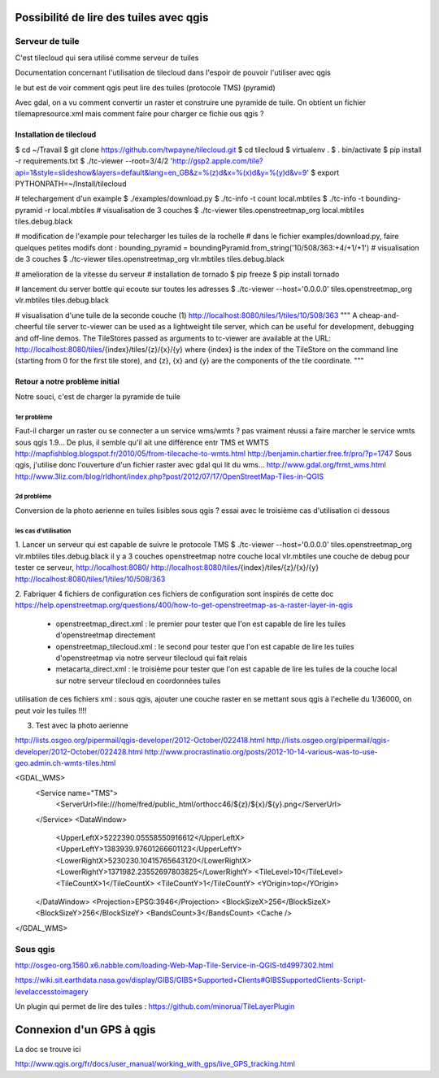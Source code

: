 Possibilité de lire des tuiles avec qgis
========================================

Serveur de tuile
----------------

C'est tilecloud qui sera utilisé comme serveur de tuiles

Documentation concernant l'utilisation de tilecloud dans l'espoir de pouvoir l'utiliser avec qgis

le but est de voir comment qgis peut lire des tuiles (protocole TMS) (pyramid)

Avec gdal, on a vu comment convertir un raster et construire une pyramide de tuile.
On obtient un fichier tilemapresource.xml mais comment faire pour charger ce fichie ous qgis ?



Installation de tilecloud
^^^^^^^^^^^^^^^^^^^^^^^^^

$ cd ~/Travail
$ git clone https://github.com/twpayne/tilecloud.git
$ cd tilecloud
$ virtualenv .
$ . bin/activate
$ pip install -r requirements.txt
$ ./tc-viewer --root=3/4/2 'http://gsp2.apple.com/tile?api=1&style=slideshow&layers=default&lang=en_GB&z=%(z)d&x=%(x)d&y=%(y)d&v=9'
$ export PYTHONPATH=~/Install/tilecloud

# telechargement d'un example
$ ./examples/download.py
$ ./tc-info -t count local.mbtiles
$ ./tc-info -t bounding-pyramid -r local.mbtiles
# visualisation de 3 couches
$ ./tc-viewer tiles.openstreetmap_org local.mbtiles tiles.debug.black

# modification de l'example pour telecharger les tuiles de la rochelle
# dans le fichier examples/download.py, faire quelques petites modifs dont :
bounding_pyramid = boundingPyramid.from_string('10/508/363:+4/+1/+1')
# visualisation de 3 couches
$ ./tc-viewer tiles.openstreetmap_org vlr.mbtiles tiles.debug.black

# amelioration de la vitesse du serveur
# installation de tornado
$ pip freeze
$ pip install tornado

# lancement du server bottle qui ecoute sur toutes les adresses
$ ./tc-viewer --host='0.0.0.0' tiles.openstreetmap_org vlr.mbtiles tiles.debug.black

# visualisation d'une tuile de la seconde couche (1)
http://localhost:8080/tiles/1/tiles/10/508/363
"""
A cheap-and-cheerful tile server
tc-viewer can be used as a lightweight tile server, which can be useful for development, debugging and off-line demos. The TileStores passed as arguments to tc-viewer are available at the URL:
http://localhost:8080/tiles/{index}/tiles/{z}/{x}/{y}
where {index} is the index of the TileStore on the command line (starting from 0 for the first tile store), and {z}, {x} and {y} are the components of the tile coordinate. 
"""

Retour a notre problème initial
^^^^^^^^^^^^^^^^^^^^^^^^^^^^^^^

Notre souci, c'est de charger la pyramide de tuile

1er problème
""""""""""""
Faut-il charger un raster ou se connecter a un service wms/wmts ?
pas vraiment réussi a faire marcher le service wmts sous qgis 1.9...
De plus, il semble qu'il  ait une différence entr TMS et WMTS
http://mapfishblog.blogspot.fr/2010/05/from-tilecache-to-wmts.html
http://benjamin.chartier.free.fr/pro/?p=1747
Sous qgis, j'utilise donc l'ouverture d'un fichier raster avec gdal qui lit du wms...
http://www.gdal.org/frmt_wms.html
http://www.3liz.com/blog/rldhont/index.php?post/2012/07/17/OpenStreetMap-Tiles-in-QGIS

2d problème
"""""""""""
Conversion de la photo aerienne en tuiles lisibles sous qgis ?
essai avec le troisième cas d'utilisation ci dessous

les cas d'utilisation
"""""""""""""""""""""
1. Lancer un serveur qui est capable de suivre le protocole TMS
$ ./tc-viewer --host='0.0.0.0' tiles.openstreetmap_org vlr.mbtiles tiles.debug.black
il y a 3 couches
openstreetmap
notre couche local vlr.mbtiles
une couche de debug
pour tester ce serveur,
http://localhost:8080/
http://localhost:8080/tiles/{index}/tiles/{z}/{x}/{y}
http://localhost:8080/tiles/1/tiles/10/508/363

2. Fabriquer 4 fichiers de configuration
ces fichiers de configuration sont inspirés de cette doc
https://help.openstreetmap.org/questions/400/how-to-get-openstreetmap-as-a-raster-layer-in-qgis

 - openstreetmap_direct.xml :
   le premier pour tester que l'on est capable de lire les tuiles d'openstreetmap directement

 - openstreetmap_tilecloud.xml :
   le second pour tester que l'on est capable de lire les tuiles d'openstreetmap
   via notre serveur tilecloud qui fait relais

 - metacarta_direct.xml :
   le troisième pour tester que l'on est capable de lire les tuiles de la couche local
   sur notre serveur tilecloud en coordonnées tuiles

utilisation de ces fichiers xml :
sous qgis, ajouter une couche raster
en se mettant sous qgis à l'echelle du 1/36000, on peut voir les tuiles !!!!



3. Test avec la photo aerienne

http://lists.osgeo.org/pipermail/qgis-developer/2012-October/022418.html
http://lists.osgeo.org/pipermail/qgis-developer/2012-October/022428.html
http://www.procrastinatio.org/posts/2012-10-14-various-was-to-use-geo.admin.ch-wmts-tiles.html

<GDAL_WMS>
    <Service name="TMS">
        <ServerUrl>file:///home/fred/public_html/orthocc46/${z}/${x}/${y}.png</ServerUrl>
    </Service>
    <DataWindow>
        <UpperLeftX>5222390.05558550916612</UpperLeftX>
        <UpperLeftY>1383939.97601266601123</UpperLeftY>
        <LowerRightX>5230230.10415765643120</LowerRightX>
        <LowerRightY>1371982.23552697803825</LowerRightY>
        <TileLevel>10</TileLevel>
        <TileCountX>1</TileCountX>
        <TileCountY>1</TileCountY>
        <YOrigin>top</YOrigin>
    </DataWindow>
    <Projection>EPSG:3946</Projection>
    <BlockSizeX>256</BlockSizeX>
    <BlockSizeY>256</BlockSizeY>
    <BandsCount>3</BandsCount>
    <Cache />
</GDAL_WMS>

Sous qgis
---------
http://osgeo-org.1560.x6.nabble.com/loading-Web-Map-Tile-Service-in-QGIS-td4997302.html

https://wiki.sit.earthdata.nasa.gov/display/GIBS/GIBS+Supported+Clients#GIBSSupportedClients-Script-levelaccesstoimagery


Un plugin qui permet de lire des tuiles :
https://github.com/minorua/TileLayerPlugin


Connexion d'un GPS à qgis
=========================

La doc se trouve ici

http://www.qgis.org/fr/docs/user_manual/working_with_gps/live_GPS_tracking.html


